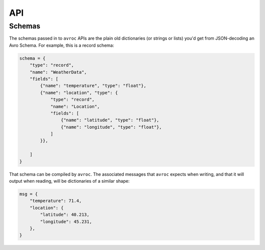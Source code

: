 ===
API
===

.. py:module:: avroc
   :synopsis: The main entrypoint

.. py:function:: message_encoder(schema)

   Construct a callable which encodes Python objects to bytes according to an
   Avro schema.

   :param schema: The schema to use when encoding data. Usually, this is a ``dict``.
   :type schema: dict (see :ref:`schema-types`)

.. py:module:: avroc.runtime
   :synopsis: Code called at runtime during avroc's reading and writing.

.. _schema-types:

Schemas
-------

The schemas passed in to ``avroc`` APIs are the plain old dictionaries (or
strings or lists) you'd get from JSON-decoding an Avro Schema. For example, this is a record schema:

.. code-block:: python

   schema = {
       "type": "record",
       "name": "WeatherData",
       "fields": [
           {"name": "temperature", "type": "float"},
           {"name": "location", "type": {
               "type": "record",
               "name": "Location",
               "fields": [
                   {"name": "latitude", "type": "float"},
                   {"name": "longitude", "type": "float"},
               ]
           }},

       ]
   }

That schema can be compiled by ``avroc``. The associated messages that ``avroc``
expects when writing, and that it will output when reading, will be dictionaries
of a similar shape:

.. code-block:: python

   msg = {
       "temperature": 71.4,
       "location": {
           "latitude": 40.213,
           "longitude": 45.231,
       },
   }

